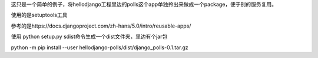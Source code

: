 这只是一个简单的例子，将hellodjango工程里边的polls这个app单独拎出来做成一个package，便于别的服务复用。

使用的是setuptools工具

参考的是https://docs.djangoproject.com/zh-hans/5.0/intro/reusable-apps/

使用 python setup.py sdist命令生成一个dist文件夹，里边有个jar包

python -m pip install --user hellodjango-polls/dist/django_polls-0.1.tar.gz